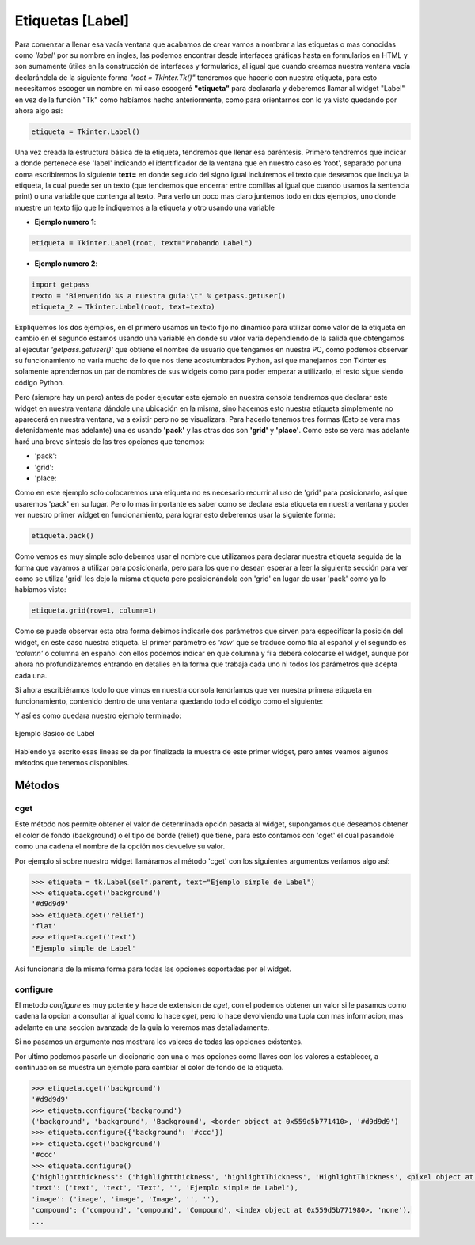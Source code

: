 .. _label:

Etiquetas [Label]
=================

Para comenzar a llenar esa vacía ventana que acabamos de crear vamos a nombrar a las etiquetas o mas conocidas como
*'label'* por su nombre en ingles, las podemos encontrar desde interfaces gráficas hasta en formularios en HTML y son
sumamente útiles en la construcción de interfaces y formularios, al igual que cuando creamos nuestra ventana vacía
declarándola de la siguiente forma *"root = Tkinter.Tk()"* tendremos que hacerlo con nuestra etiqueta, para esto
necesitamos escoger un nombre en mi caso escogeré **"etiqueta"** para declararla y deberemos llamar al widget "Label"
en vez de la función "Tk" como habíamos hecho anteriormente, como para orientarnos con lo ya visto quedando por ahora
algo así:

.. code-block:: python

    etiqueta = Tkinter.Label()

Una vez creada la estructura básica de la etiqueta, tendremos que llenar esa paréntesis. Primero tendremos que indicar
a donde pertenece ese 'label' indicando el identificador de la ventana que en nuestro caso es 'root', separado por una
coma escribiremos lo siguiente **text=** en donde seguido del signo igual incluiremos el texto que deseamos que incluya
la etiqueta, la cual puede ser un texto (que tendremos que encerrar entre comillas al igual que cuando usamos la
sentencia print) o una variable que contenga al texto. Para verlo un poco mas claro juntemos todo en dos ejemplos,
uno donde muestre un texto fijo que le indiquemos a la etiqueta y otro usando una variable


- **Ejemplo numero 1**:

.. code-block:: python

    etiqueta = Tkinter.Label(root, text="Probando Label")


- **Ejemplo numero 2**:

.. code-block:: python

    import getpass
    texto = "Bienvenido %s a nuestra guia:\t" % getpass.getuser()
    etiqueta_2 = Tkinter.Label(root, text=texto)


Expliquemos los dos ejemplos, en el primero usamos un texto fijo no dinámico para utilizar como valor de la etiqueta
en cambio en el segundo estamos usando una variable en donde su valor varia dependiendo de la salida que obtengamos al
ejecutar *'getpass.getuser()'* que obtiene el nombre de usuario que tengamos en nuestra PC, como podemos observar su
funcionamiento no varia mucho de lo que nos tiene acostumbrados Python, así que manejarnos con Tkinter es solamente
aprendernos un par de nombres de sus widgets como para poder empezar a utilizarlo, el resto sigue siendo código Python.

Pero (siempre hay un pero) antes de poder ejecutar este ejemplo en nuestra consola tendremos que declarar este widget
en nuestra ventana dándole una ubicación en la misma, sino hacemos esto nuestra etiqueta simplemente no aparecerá en
nuestra ventana, va a existir pero no se visualizara. Para hacerlo tenemos tres formas (Esto se vera mas detenidamente
mas adelante) una es usando **'pack'** y las otras dos son **'grid'** y **'place'**. Como esto se vera mas adelante
haré una breve síntesis de las tres opciones que tenemos:

.. todo:: Escribir sintesis

- 'pack':

- 'grid':

- 'place:

Como en este ejemplo solo colocaremos una etiqueta no es necesario recurrir al uso de 'grid' para posicionarlo, así que
usaremos 'pack' en su lugar. Pero lo mas importante es saber como se declara esta etiqueta en nuestra ventana y poder
ver nuestro primer widget en funcionamiento, para lograr esto deberemos usar la siguiente forma:

.. code-block:: python

    etiqueta.pack()

Como vemos es muy simple solo debemos usar el nombre que utilizamos para declarar nuestra etiqueta seguida de la forma
que vayamos a utilizar para posicionarla, pero para los que no desean esperar a leer la siguiente sección para ver como
se utiliza 'grid' les dejo la misma etiqueta pero posicionándola con 'grid' en lugar de usar 'pack' como ya lo habíamos
visto:

.. code-block:: python

    etiqueta.grid(row=1, column=1)

Como se puede observar esta otra forma debimos indicarle dos parámetros que sirven para especificar la posición del
widget, en este caso nuestra etiqueta. El primer parámetro es *'row'* que se traduce como fila al español y el segundo
es *'column'* o columna en español con ellos podemos indicar en que columna y fila deberá colocarse el widget, aunque
por ahora no profundizaremos entrando en detalles en la forma que trabaja cada uno ni todos los parámetros que acepta
cada una.

Si ahora escribiéramos todo lo que vimos en nuestra consola tendríamos que ver nuestra primera etiqueta en
funcionamiento, contenido dentro de una ventana quedando todo el código como el siguiente:

.. code-block:: python
    :linenos:

    from six.moves import tkinter as tk

    class UI(tk.Frame):
        """Docstring."""

        def __init__(self, parent=None):
            tk.Frame.__init__(self, parent)
            self.parent = parent
            self.init_ui()

        def init_ui(self):
            """Aqui colocariamos los widgets."""
            self.parent.title("Un titulo para la ventana")

            etiqueta = tk.Label(self.parent, text="Ejemplo simple de Label")
            etiqueta.pack()

    if __name__ == "__main__":
        ROOT = tk.Tk()
        ROOT.geometry("300x100")
        APP = UI(parent=ROOT)
        APP.mainloop()
        ROOT.destroy()


Y así es como quedara nuestro ejemplo terminado:


.. figure:: img/label/basic_Label.png
    :alt: Ejemplo Basico de Label
    :align: center

    Ejemplo Basico de Label


Habiendo ya escrito esas lineas se da por finalizada la muestra de este primer widget, pero antes veamos algunos
métodos que tenemos disponibles.


Métodos
-------

.. _cget-method:

cget
^^^^

.. py:method:: cget(option)

    :param option: El valor de la opcion a consultar.
    :type option: str

    :return: Devuelve la cadena con el valor de la opcion consultada
    :rtype: str

    :raises TclError: si no existe la opcion
    :raises TypeError: si no se pasa una opcion

Este método nos permite obtener el valor de determinada opción pasada al widget, supongamos que deseamos obtener el
color de fondo (background) o el tipo de borde (relief) que tiene, para esto contamos con 'cget' el cual pasandole como
una cadena el nombre de la opción nos devuelve su valor.

Por ejemplo si sobre nuestro widget llamáramos al método 'cget' con los siguientes argumentos veríamos algo así:

.. code-block:: bash

    >>> etiqueta = tk.Label(self.parent, text="Ejemplo simple de Label")
    >>> etiqueta.cget('background')
    '#d9d9d9'
    >>> etiqueta.cget('relief')
    'flat'
    >>> etiqueta.cget('text')
    'Ejemplo simple de Label'


Así funcionaria de la misma forma para todas las opciones soportadas por el widget.

.. _configure-method:

configure
^^^^^^^^^

.. todo:: Mejorar uso de Sphinx (http://sphinx-doc.org/domains.html#the-python-domain)

.. py:method:: configure()

    :return: Listado completo de las opciones y sus configuraciones disponibles
    :rtype: dict

.. py:method:: configure(option)

    :param option: Opcion a consultar
    :type option: str

    :return: Devuelve la configuracion para la opcion pasada
    :rtype: tuple

.. py:method:: configure({option:value})

    :param option: Diccionario con las opciones a modificar
    :type option: dict

    :rtype: None


.. TODO: Tocar este metodo en parte avanzada de la guia

El metodo *configure* es muy potente y hace de extension de *cget*, con el podemos obtener un valor si le pasamos como
cadena la opcion a consultar al igual como lo hace *cget*, pero lo hace devolviendo una tupla con mas informacion, mas
adelante en una seccion avanzada de la guia lo veremos mas detalladamente.

Si no pasamos un argumento nos mostrara los valores de todas las opciones existentes.

Por ultimo podemos pasarle un diccionario con una o mas opciones como llaves con los valores a establecer, a continuacion
se muestra un ejemplo para cambiar el color de fondo de la etiqueta.

.. code-block:: bash

    >>> etiqueta.cget('background')
    '#d9d9d9'
    >>> etiqueta.configure('background')
    ('background', 'background', 'Background', <border object at 0x559d5b771410>, '#d9d9d9')
    >>> etiqueta.configure({'background': '#ccc'})
    >>> etiqueta.cget('background')
    '#ccc'
    >>> etiqueta.configure()
    {'highlightthickness': ('highlightthickness', 'highlightThickness', 'HighlightThickness', <pixel object at 0x559d5b7f63d0>, <pixel object at 0x559d5b7f63d0>),
    'text': ('text', 'text', 'Text', '', 'Ejemplo simple de Label'),
    'image': ('image', 'image', 'Image', '', ''),
    'compound': ('compound', 'compound', 'Compound', <index object at 0x559d5b771980>, 'none'),
    ...

.. todo:: Mencionar metodos para ttk
